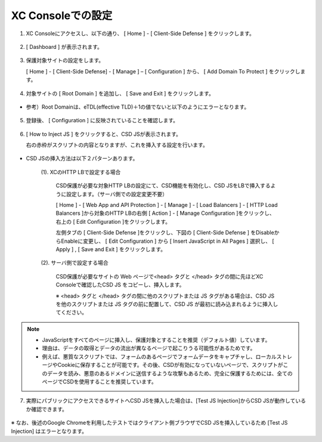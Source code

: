 XC Consoleでの設定
======================================


1. XC Consoleにアクセスし、以下の通り、 [ Home ] - [ Client-Side Defense ] をクリックします。

.. figure:: images/Picture1.png
   :scale: 50%
   :align: center


2. [ Dashboard ] が表示されます。

.. figure:: images/Picture2.png
   :scale: 50%
   :align: center


3. 保護対象サイトの設定をします。

   [ Home ] - [ Client-Side Defense] - [ Manage ] – [ Configuration ] から、 [ Add Domain To Protect ] をクリックします。

.. figure:: images/Picture3.png
   :scale: 50%
   :align: center


4. 対象サイトの [ Root Domain ] を追加し、 [ Save and Exit ] をクリックします。

.. figure:: images/Picture4-1.png
   :scale: 50%
   :align: center


- 参考）Root Domainは、eTDL(effective TLD)＋1の値でないと以下のようにエラーとなります。

.. figure:: images/Picture4-2.png
   :scale: 50%
   :align: center


5. 登録後、 [ Configuration ] に反映されていることを確認します。

.. figure:: images/Picture5.png
   :scale: 50%
   :align: center


6. [ How to Inject JS ] をクリックすると、CSD JSが表示されます。

   右の赤枠がスクリプトの内容となりますが、これを挿入する設定を行います。

   .. figure:: images/Picture6.png
      :scale: 50%
      :align: center


- CSD JSの挿入方法は以下２パターンあります。

   (1). XCのHTTP LBで設定する場合

      CSD保護が必要な対象HTTP LBの設定にて、CSD機能を有効化し、CSD JSをLBで挿入するように設定します。（サーバ側での設定変更不要）

      [ Home ] - [ Web App and API Protection ] - [ Manage ] - [ Load Balancers ] - [ HTTP Load Balancers ]から対象のHTTP LBの右側 [ Action ] - [ Manage Configuration ]をクリックし、右上の [ Edit Configuration ]をクリックします。

      左側タブの [ Client-Side Defense ]をクリックし、下図の [ Client-Side Defense ] をDisableからEnableに変更し、 [ Edit Configuration ] から [ Insert JavaScript in All Pages ] 選択し、 [ Apply ] , [ Save and Exit ] をクリックします。

      .. figure:: images/Picture6-1.png
         :scale: 50%
         :align: center


   (2). サーバ側で設定する場合

      CSD保護が必要なサイトの Web ページで<head> タグと </head> タグの間に先ほどXC Consoleで確認したCSD JS をコピーし、挿入します。

      ※ <head> タグと </head> タグの間に他のスクリプトまたは JS タグがある場合は、CSD JS を他のスクリプトまたは JS タグの前に配置して、CSD JS が最初に読み込まれるように挿入してください。


.. NOTE::
   - JavaScriptをすべてのページに挿入し、保護対象とすることを推奨（デフォルト値）しています。
   - 理由は、データの取得とデータの流出が異なるページで起こりうる可能性があるためです。
   - 例えば、悪質なスクリプトでは、フォームのあるページでフォームデータをキャプチャし、ローカルストレージやCookieに保存することが可能です。その後、CSDが有効になっていないページで、スクリプトがこのデータを読み、悪意のあるドメインに送信するような攻撃もあるため、完全に保護するためには、全てのページでCSDを使用することを推奨しています。


7. 実際にパブリックにアクセスできるサイトへCSD JSを挿入した場合は、[Test JS Injection]からCSD JSが動作しているか確認できます。

.. figure:: images/Picture6-2.png
   :scale: 50%
   :align: center




※ なお、後述のGoogle Chromeを利用したテストではクライアント側ブラウザでCSD JSを挿入しているため [Test JS Injection] はエラーとなります。

